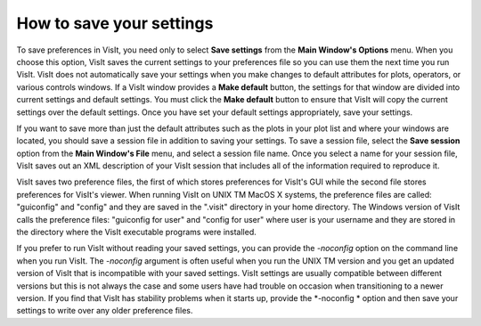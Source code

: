 How to save your settings
-------------------------

To save preferences in VisIt, you need only to select
**Save settings**
from the
**Main Window's Options**
menu. When you choose this option, VisIt saves the current settings to your preferences file so you can use them the next time you run VisIt. VisIt does not automatically save your settings when you make changes to default attributes for plots, operators, or various controls windows. If a VisIt window provides a
**Make default**
button, the settings for that window are divided into current settings and default settings. You must click the
**Make default**
button to
ensure that VisIt will copy the current settings over the default settings. Once you have set your default settings appropriately, save your settings.

If you want to save more than just the default attributes such as the plots in your plot list and where your windows are located, you should save a session file in addition to saving your settings. To save a session file, select the
**Save session**
option from the
**Main Window's File**
menu, and select a session file name. Once you select a name for your session file, VisIt saves out an XML description of your VisIt session that includes all of the information required to reproduce it.

VisIt saves two preference files, the first of which stores preferences for VisIt's GUI while the second file stores preferences for VisIt's viewer. When running VisIt on UNIX
TM
MacOS X systems, the preference files are called: "guiconfig" and "config" and they are saved in the ".visit" directory in your home directory. The Windows version of VisIt calls the preference files: "guiconfig for user" and "config for user" where user is your username and they are stored in the directory where the VisIt executable programs were installed.

If you prefer to run VisIt without reading your saved settings, you can provide the
*-noconfig*
option on the command line when you run VisIt. The
*-noconfig*
argument is often useful when you run the UNIX
TM
version and you get an updated version of VisIt that is incompatible with your saved settings. VisIt settings are usually compatible between different versions but this is not always the case and some users have had trouble on occasion when transitioning to a newer version. If you find that VisIt has stability problems when it starts up, provide the
*-noconfig *
option and then save your settings to write over any older preference files.
